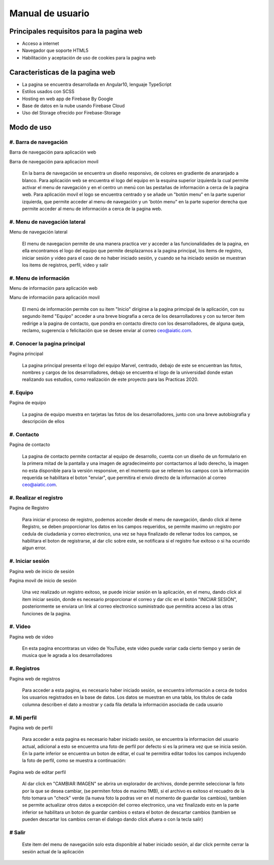 Manual de usuario
===================


Principales requisitos para la pagina web 
----------------------------------------

- Acceso a internet

- Navegador que soporte HTML5

- Habilitación y aceptación de uso de cookies para la pagina web


Caracteristicas de la pagina web
---------------------------------

* La pagina se encuentra desarrollada en Angular10, lenguaje TypeScript

* Estilos usados con SCSS

* Hosting en web app de Firebase By Google

* Base de datos en la nube usando Firebase Cloud

* Uso del Storage ofrecido por Firebase-Storage

Modo de uso
------------

#. Barra de  navegación
''''''''''''''''''''''

.. image :: ../images/navbarweb.JPG
Barra de navegación para aplicación web


.. image :: ../images/navbarmovil.JPG
Barra de navegación para aplicacion movil

        En la barra de navegación se encuentra un diseño responsivo, de colores en gradiente de anaranjado a blanco. Para aplicación web se encuentra el logo del equipo en la esquina  superior izquierda la cual permite activar el menu de navegación y en el centro un menú con las pestañas de información a cerca de la pagina web. 
        Para aplicación movil el logo se encuentra centrado y se añade un "botón menu" en la parte superior izquierda, que permite acceder al menu de navegación y un 'botón menu" en la parte superior derecha que permite acceder al menu de información a cerca de la pagina web.

#. Menu de navegación lateral
''''''''''''''''''''

.. image :: ../images/menu.JPG
Menu de navegación lateral

        El menu de navegacion permite de una manera practica ver y acceder a las funcionalidades de la pagina, en ella encontramos el logo del equipo que permite desplazarnos a la pagina principal, los items de  registro, iniciar sesión y video para el caso de no haber iniciado sesión, y cuando se ha iniciado sesión se muestran los items de registros, perfil, video y salir


#. Menu de información
''''''''''''''''''''''

.. image :: ../images/menuinfo.JPG
Menu de información para aplicación web

.. image :: ../images/menuinfomovil.JPG
Manu de información para aplicación movil

        El menú de información permite con su item "Inicio" dirigirse a la pagina primcipal de la aplicación, con su segundo itemd "Equipo" acceder a una breve biografia a cerca de los desarrolladores y con su tercer item redirige a la pagina de contacto, que pondra en contacto directo con los desarrolladores, de alguna queja, reclamo, sugerencia o felicitación que se desee enviar al correo ceo@aiatic.com.


#. Conocer la pagina principal
'''''''''''''''''''''''''''''''

.. image :: ../images/home.JPG
Pagina principal


        La pagina principal presenta el logo del equipo Marvel, centrado, debajo de este se encuentran las fotos, nombres y cargos de los desarrolladores, debajo se encuentra el logo de la universidad donde estan realizando sus estudios, como realización de este proyecto para las Practicas 2020.



#. Equipo
'''''''''''''

.. image :: ../images/equipo.JPG
Pagina de equipo


        La pagina de equipo muestra en tarjetas las fotos de los desarrolladores, junto con una breve autobiografia y descripción de ellos



#. Contacto
'''''''''''

.. image :: ../images/contacto.JPG
Pagina de contacto

        La pagina de contacto permite contactar al equipo de desarrollo, cuenta con un diseño de un formulario en la primera mitad de la pantalla y una imagen de agradecimeinto por contactarnos al lado derecho, la imagen no esta disponible para la versión responsive, en el momento que se rellenen los campos con la información requerida se habilitara el boton "enviar", que permitira el envio directo de la información al correo ceo@aiatic.com.
   

#. Realizar el registro
''''''''''''''''''''''''

.. image :: ../images/registro.JPG
Pagina de Registro

        Para iniciar el proceso de registro, podemos acceder desde el menu de navegación, dando click al iteme Registro, se deben proporcionar los datos en los campos requeridos, se permite maximo un registro por cedula de ciudadania y correo electronico, una vez se haya finalizado de rellenar todos los campos, se habilitara el boton de registrarse, al dar clic sobre  este, se notificara si el registro fue exitoso o si ha ocurrido algun error.


#. Iniciar sesión
'''''''''''''''''

.. image :: ../images/loginweb.JPG 
Pagina web de inicio de sesión

.. image :: ../images/loginmovil.JPG
Pagina movil de inicio de sesión

        Una vez realizado un registro exitoso, se puede iniciar sesión en la aplicación, en el menu, dando click al item iniciar sesión, donde es necesario proporcionar el correo y dar clic en el botón "INICIAR SESIÓN", posteriormente se enviara un link al correo electronico suministrado que permitira acceso a las otras funciones de la pagina.


#. Video
''''''''

.. image :: ../images/videoweb.JPG
Pagina web de  video

        En esta pagina encontraras un video de YouTube, este video puede variar cada cierto tiempo y serán de musica que le agrada a los desarrolladores


#. Registros
''''''''''''
.. image :: ../images/registros.JPG
Pagina web de registros


        Para acceder a esta pagina, es necesario haber iniciado sesión, se encuentra información a cerca de todos los usuarios registrados en la base de datos. 
        Los datos se muestran en una tabla, los titulos de cada columna describen el dato a mostrar y cada fila detalla la información asociada de cada usuario

#. Mi perfil
''''''''''''

.. image :: ../images/perfilweb.JPG
Pagina web de perfil


        Para acceder a esta pagina es necesario haber iniciado sesión, se encuentra la informacion del usuario actual, adicional a esto se encuentra una foto de perfil por defecto si es la primera vez que se inicia sesión. En la parte inferior se encuentra un boton de editar, el cual te permitira editar todos los campos incluyendo la foto de perfil, como se muestra a continuación:

.. image :: ../images/editarweb.JPG
Pagina web de editar perfil

        Al dar click en "CAMBIAR IMAGEN" se abrira un explorador de archivos, donde permite seleccionar la foto por la que se desea cambiar, (se permiten fotos de maximo 1MB), si el archivo es exitoso el recuadro de la foto tomara un "check" verde (la nueva foto la podras ver en el momento de guardar los cambios), tambien se permite actualizar otros datos a excepción del correo electronico, una vez finalizado esto en la parte inferior se habilitara un boton de guardar cambios o estara el boton de descartar cambios (tambien se pueden descartar los cambios cerran el dialogo dando click afuera o con la tecla salir) 

# Salir
''''''''

        Este item del menu de navegación solo esta disponible al haber iniciado sesión, al dar click permite cerrar la sesión actual de la aplicación
